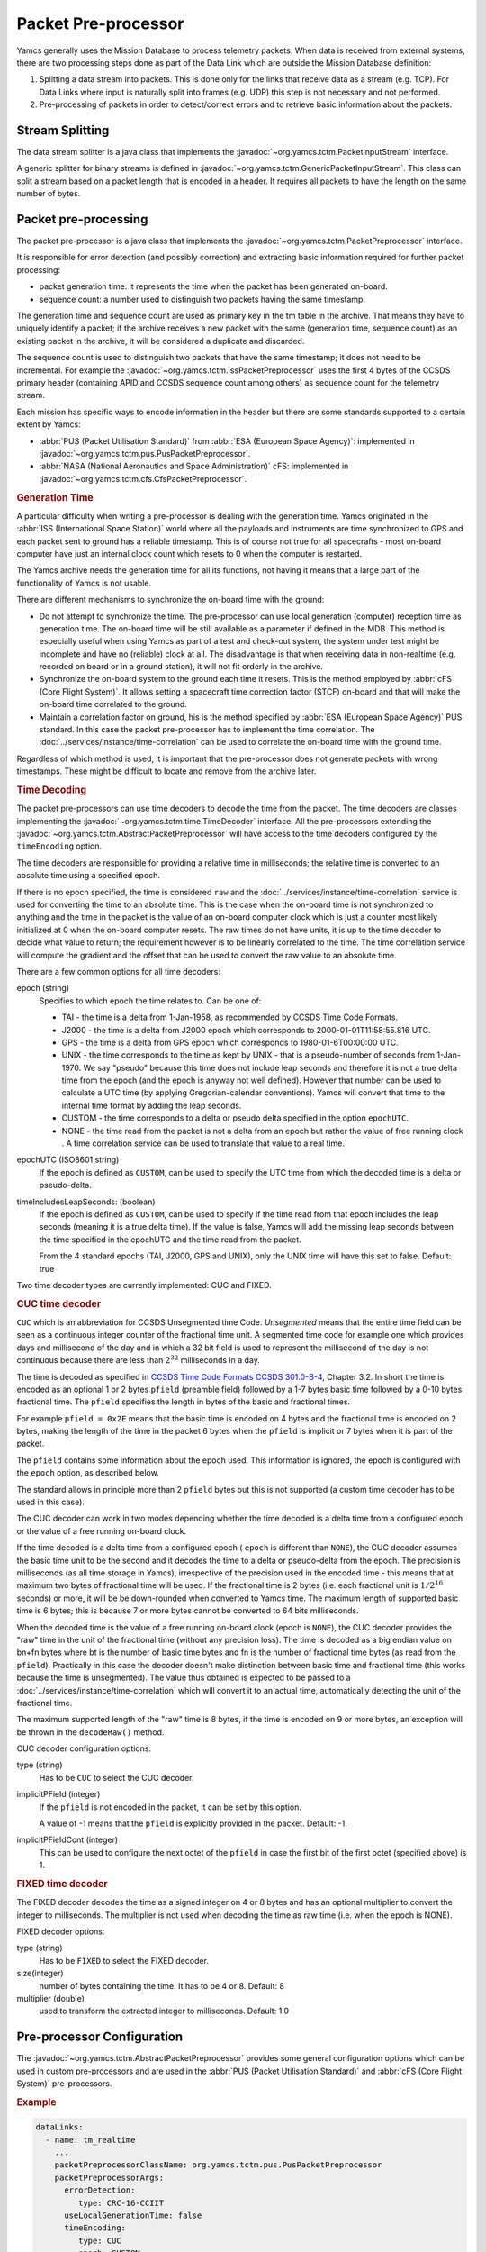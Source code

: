 Packet Pre-processor
====================

Yamcs generally uses the Mission Database to process telemetry packets. When data is received from external systems, there are two processing steps done as part of the Data Link which are outside the Mission Database definition:

1. Splitting a data stream into packets. This is done only for the links that receive data as a stream (e.g. TCP). For Data Links where input is naturally split into frames (e.g. UDP) this step is not necessary and not performed.
2. Pre-processing of packets in order to detect/correct errors and to retrieve basic information about the packets.


Stream Splitting
----------------

The data stream splitter is a java class that implements the :javadoc:`~org.yamcs.tctm.PacketInputStream` interface.

A generic splitter for binary streams is defined in :javadoc:`~org.yamcs.tctm.GenericPacketInputStream`. This class can split a stream based on a packet length that is encoded in a header. It requires all packets to have the length on the same number of bytes.


Packet pre-processing
---------------------

The packet pre-processor is a java class that implements the :javadoc:`~org.yamcs.tctm.PacketPreprocessor` interface.
 
It is responsible for error detection (and possibly correction) and extracting basic information required for further packet processing:

* packet generation time: it represents the time when the packet has been generated on-board.
* sequence count: a number used to distinguish two packets having the same timestamp.
 
The generation time and sequence count are used as primary key in the tm table in the archive. That means they have to uniquely identify a packet; if the archive receives a new packet with the same (generation time, sequence count) as an existing packet in the archive, it will be considered a duplicate and discarded.
 
The sequence count is used to distinguish two packets that have the same timestamp; it does not need to be incremental. For example the :javadoc:`~org.yamcs.tctm.IssPacketPreprocessor` uses the first 4 bytes of the CCSDS primary header (containing APID and CCSDS sequence count among others) as sequence count for the telemetry stream.
 
Each mission has specific ways to encode information in the header but there are some standards supported to a certain extent by Yamcs:

* :abbr:`PUS (Packet Utilisation Standard)` from :abbr:`ESA (European Space Agency)`: implemented in :javadoc:`~org.yamcs.tctm.pus.PusPacketPreprocessor`.
* :abbr:`NASA (National Aeronautics and Space Administration)` cFS: implemented in  :javadoc:`~org.yamcs.tctm.cfs.CfsPacketPreprocessor`.


.. rubric:: Generation Time
 
A particular difficulty when writing a pre-processor is dealing with the generation time. Yamcs originated in the :abbr:`ISS (International Space Station)` world where all the payloads and instruments are time synchronized to GPS and each packet sent to ground has a reliable timestamp. This is of course not true for all spacecrafts - most on-board computer have just an internal clock count which resets to 0 when the computer is restarted.
 
The Yamcs archive needs the generation time for all its functions, not having it means that a large part of the functionality of Yamcs is not usable.
 
There are different mechanisms to synchronize the on-board time with the ground:
 
* Do not attempt to synchronize the time. The pre-processor can use local generation (computer) reception time as generation time. The on-board time will be still available as a parameter if defined in the MDB. This method is especially useful when using Yamcs as part of a test and check-out system, the system under test might be incomplete and have no (reliable) clock at all. The disadvantage is that when receiving data in non-realtime (e.g. recorded on board or in a ground station), it will not fit orderly in the archive.
* Synchronize the on-board system to the ground each time it resets. This is the method employed by :abbr:`cFS (Core Flight System)`. It allows setting a spacecraft time correction factor (STCF) on-board and that will make the on-board time correlated to the ground. 
* Maintain a correlation factor on ground, his is the method specified by :abbr:`ESA (European Space Agency)` PUS standard. In this case the packet pre-processor has to implement the time correlation. The :doc:`../services/instance/time-correlation` can be used to correlate the on-board time with the ground time.
 
Regardless of which method is used, it is important that the pre-processor does not generate packets with wrong timestamps. These might be difficult to locate and remove from the archive later.


.. rubric:: Time Decoding

The packet pre-processors can use time decoders to decode the time from the packet. The time decoders are classes implementing the :javadoc:`~org.yamcs.tctm.time.TimeDecoder` interface. All the pre-processors extending the :javadoc:`~org.yamcs.tctm.AbstractPacketPreprocessor` will have access to the time decoders configured by the ``timeEncoding`` option.

The time decoders are responsible for providing a relative time in milliseconds; the relative time is converted to an absolute time using a specified epoch.

If there is no epoch specified, the time is considered ``raw`` and the :doc:`../services/instance/time-correlation` service is used for converting the time to an absolute time. This is the case when the on-board time is not synchronized to anything and the time in the packet is the value of an on-board computer clock which is just a counter most likely initialized at 0 when the on-board computer resets. The raw times do not have units, it is up to the time decoder to decide what value to return; the requirement however is to be linearly correlated to the time. The time correlation service will compute the gradient and the offset that can be used to convert the raw value to an absolute time.

There are a few common options for all time decoders:

epoch (string)
    Specifies to which epoch the time relates to. Can be one of:

    * TAI - the time is a delta from 1-Jan-1958, as recommended by CCSDS Time Code Formats.
    * J2000 - the time is a delta from J2000 epoch which corresponds to 2000-01-01T11:58:55.816 UTC.
    * GPS - the time is a delta from GPS epoch which corresponds to 1980-01-6T00:00:00 UTC.
    * UNIX - the time corresponds to the time as kept by UNIX - that is a pseudo-number of seconds from 1-Jan-1970. We say "pseudo" because this time does not include leap seconds and therefore it is not a true delta time from the epoch (and the epoch is anyway not well defined). However that number can be used to calculate a UTC time (by applying Gregorian-calendar conventions). Yamcs will convert that time to the internal time format by adding the leap seconds.
    * CUSTOM - the time corresponds to a delta or pseudo delta specified in the option ``epochUTC``. 
    * NONE - the time read from the packet is not a delta from an epoch but rather the value of free running clock . A time correlation service can be used to translate that value to a real time.
        
epochUTC (ISO8601 string)
    If the epoch is defined as ``CUSTOM``, can be used to specify the UTC time from which the decoded time is a delta or pseudo-delta.
    
timeIncludesLeapSeconds: (boolean)
    If the epoch is defined as ``CUSTOM``, can be used to specify if the time read from that epoch includes the leap seconds (meaning it is a true delta time). If the value is false, Yamcs will add the missing leap seconds between the time specified in the epochUTC and the time read from the packet.

    From the 4 standard epochs (TAI, J2000, GPS and UNIX), only the UNIX time will have this set to false. Default: true

Two time decoder types are currently implemented: CUC and FIXED.


.. rubric:: CUC time decoder

``CUC`` which is an abbreviation for CCSDS Unsegmented time Code. *Unsegmented* means that the entire time field can be seen as a continuous integer counter of the fractional time unit. A segmented time code for example  one which provides days and millisecond of the day and in which a 32 bit field is used to represent the millisecond of the day is not continuous because there are less than :math:`2^{32}` milliseconds in a day.
       
The time is decoded as specified in `CCSDS Time Code Formats CCSDS 301.0-B-4 <https://public.ccsds.org/Pubs/301x0b4e1.pdf>`_, Chapter 3.2. In short the time is encoded as an optional 1 or 2 bytes ``pfield`` (preamble field) followed by a 1-7 bytes basic time followed by a 0-10 bytes fractional time. The ``pfield`` specifies the length in bytes of the basic and fractional times.
       
For example ``pfield = 0x2E`` means that the basic time is encoded on 4 bytes and the fractional time is encoded on 2 bytes, making the length of the time in the packet 6 bytes when the ``pfield`` is implicit or 7 bytes when it is part of the packet.
       
The ``pfield`` contains some information about the epoch used. This information is ignored, the epoch is configured with the ``epoch`` option, as described below.

The standard allows in principle more than 2 ``pfield`` bytes but this is not supported (a custom time decoder has to be used in this case).
       
The CUC decoder can work in two modes depending whether the time decoded is a delta time from a configured epoch or the value of a free running on-board clock.
       
If the time decoded is a delta time from a configured epoch ( ``epoch`` is different than ``NONE``), the CUC decoder assumes the basic time unit to be the second and it decodes the time to a delta or pseudo-delta from the epoch. The precision is milliseconds (as all time storage in Yamcs), irrespective of the precision used in the encoded time - this means that at maximum two bytes of fractional time will be used. If the fractional time is 2 bytes (i.e. each fractional unit is :math:`1/2^{16}` seconds) or more, it will be be down-rounded when converted to Yamcs time. The maximum length of supported basic time is 6 bytes; this is because 7 or more bytes cannot be converted to 64 bits milliseconds.
       
When the decoded time is the value of a free running on-board clock (epoch is ``NONE``), the CUC decoder provides the "raw" time in the unit of the fractional time (without any precision loss). The time is decoded as a big endian value on bn+fn bytes where bt is the number of basic time bytes and fn is the number of fractional time bytes (as read from the ``pfield``). Practically in this case the decoder doesn't make distinction between basic time and fractional time (this works because the time is unsegmented). The value thus obtained is expected to be passed to a :doc:`../services/instance/time-correlation` which will convert it to an actual time, automatically detecting the unit of the fractional time.
       
The maximum supported length of the "raw" time is 8 bytes,  if the time is encoded on 9 or more bytes, an exception will be thrown in the ``decodeRaw()`` method.

CUC decoder configuration options:

type (string)
    Has to be ``CUC`` to select the CUC decoder.
    
implicitPField (integer)
    If the ``pfield`` is not encoded in the packet, it can be set by this option.
    
    A value of -1 means that the ``pfield`` is explicitly provided in the packet. Default: -1.
    
implicitPFieldCont (integer)
    This can be used to configure the next octet of the ``pfield`` in case the first bit of the first octet (specified above) is 1.
    

.. rubric:: FIXED time decoder

The FIXED decoder decodes the time as a signed integer on 4 or 8 bytes and has an optional multiplier to convert the integer to milliseconds. The multiplier is not used when decoding the time as raw time (i.e. when the epoch is NONE).

FIXED decoder options:

type (string)
    Has to be ``FIXED`` to select the FIXED decoder.
    
size(integer)
    number of bytes containing the time. It has to be 4 or 8. Default: 8

multiplier (double)
    used to transform the extracted integer to milliseconds. Default: 1.0
    

Pre-processor Configuration
---------------------------

The :javadoc:`~org.yamcs.tctm.AbstractPacketPreprocessor` provides some general configuration options which can be used in custom pre-processors and are used in the :abbr:`PUS (Packet Utilisation Standard)` and :abbr:`cFS (Core Flight System)` pre-processors.

.. rubric:: Example

.. code-block:: yaml

  dataLinks:
    - name: tm_realtime
      ...
      packetPreprocessorClassName: org.yamcs.tctm.pus.PusPacketPreprocessor
      packetPreprocessorArgs:
        errorDetection:
           type: CRC-16-CCIIT
        useLocalGenerationTime: false
        timeEncoding:
           type: CUC
           epoch: CUSTOM
           epochUTC: "2010-09-01T00:00:00Z"
           timeIncludesLeapSeconds: true
        tcoService: tco0

 
.. rubric:: Configuration Options
 
errorDetection (map)
    If specified, the *errorDetectionCalculator* object will be made available to the pre-processor to calculate the CRC used to verify the integrity of the packet. The sub-options are:
    
    type (string)
        **Required.** Can take one of the values:

        * ``16-SUM``: calculates a 16 bits checksum over the entire packet which has to contain an even number of bytes. This checksum is used in Columbus/:abbr:`ISS (International Space Station)` data.
        * ``CRC-16-CCIIT``: standard CRC algorithm used in PUS and also in CCSDS standards for frame encoding. 
        * ``ISO-16``: specified in PUS as alternative to CRC-16-CCIIT.
        * ``NONE``: no error detection will be used, this is the default if the ``errorDetection`` map is not present.
    
    initialValue (integer)
       Used when the type is ``CRC-16-CCIIT`` to specify the initial value used for the algorithm. Default: ``0xFFFF``.

userLocalGenerationTime (boolean)
    If true, the packets will be timestamp with local mission time rather than the time extracted from the packets. Default: false.

timeEncoding (map)
    This contains instructions from how to read the time from the packet. See above for description on how to configure the time decoder.
 